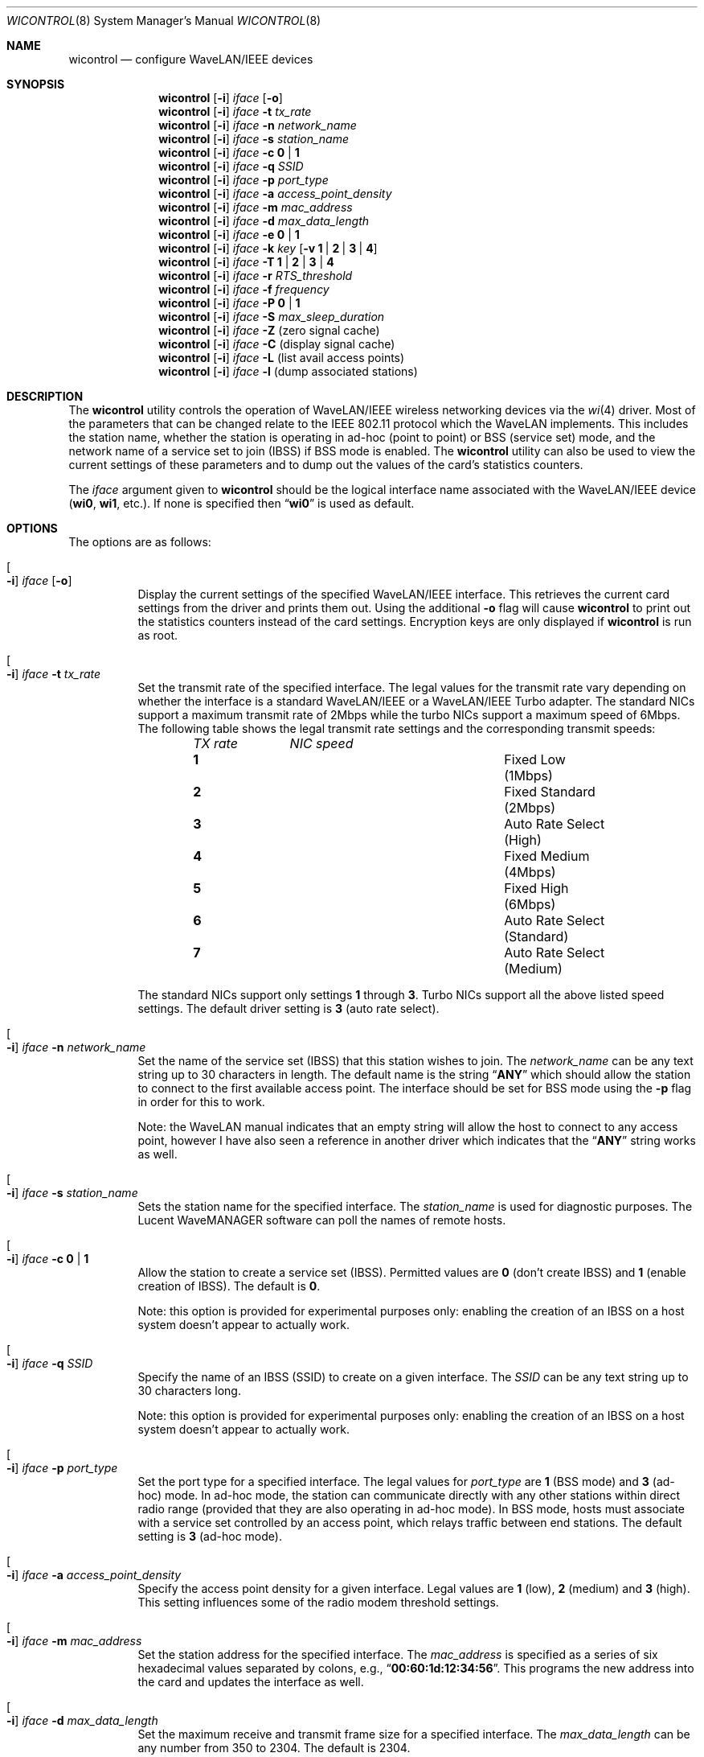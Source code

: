 .\" Copyright (c) 1997, 1998, 1999
.\"	Bill Paul <wpaul@ctr.columbia.edu> All rights reserved.
.\"
.\" Redistribution and use in source and binary forms, with or without
.\" modification, are permitted provided that the following conditions
.\" are met:
.\" 1. Redistributions of source code must retain the above copyright
.\"    notice, this list of conditions and the following disclaimer.
.\" 2. Redistributions in binary form must reproduce the above copyright
.\"    notice, this list of conditions and the following disclaimer in the
.\"    documentation and/or other materials provided with the distribution.
.\" 3. All advertising materials mentioning features or use of this software
.\"    must display the following acknowledgement:
.\"	This product includes software developed by Bill Paul.
.\" 4. Neither the name of the author nor the names of any co-contributors
.\"    may be used to endorse or promote products derived from this software
.\"   without specific prior written permission.
.\"
.\" THIS SOFTWARE IS PROVIDED BY Bill Paul AND CONTRIBUTORS ``AS IS'' AND
.\" ANY EXPRESS OR IMPLIED WARRANTIES, INCLUDING, BUT NOT LIMITED TO, THE
.\" IMPLIED WARRANTIES OF MERCHANTABILITY AND FITNESS FOR A PARTICULAR PURPOSE
.\" ARE DISCLAIMED.  IN NO EVENT SHALL Bill Paul OR THE VOICES IN HIS HEAD
.\" BE LIABLE FOR ANY DIRECT, INDIRECT, INCIDENTAL, SPECIAL, EXEMPLARY, OR
.\" CONSEQUENTIAL DAMAGES (INCLUDING, BUT NOT LIMITED TO, PROCUREMENT OF
.\" SUBSTITUTE GOODS OR SERVICES; LOSS OF USE, DATA, OR PROFITS; OR BUSINESS
.\" INTERRUPTION) HOWEVER CAUSED AND ON ANY THEORY OF LIABILITY, WHETHER IN
.\" CONTRACT, STRICT LIABILITY, OR TORT (INCLUDING NEGLIGENCE OR OTHERWISE)
.\" ARISING IN ANY WAY OUT OF THE USE OF THIS SOFTWARE, EVEN IF ADVISED OF
.\" THE POSSIBILITY OF SUCH DAMAGE.
.\"
.\" $FreeBSD: src/usr.sbin/wicontrol/wicontrol.8,v 1.14.2.12 2003/01/31 11:16:16 dwmalone Exp $
.\" $DragonFly: src/usr.sbin/wicontrol/Attic/wicontrol.8,v 1.2 2003/06/17 04:30:04 dillon Exp $
.\"
.Dd April 21, 1999
.Dt WICONTROL 8
.Os
.Sh NAME
.Nm wicontrol
.Nd configure WaveLAN/IEEE devices
.Sh SYNOPSIS
.Nm
.Op Fl i
.Ar iface Op Fl o
.Nm
.Op Fl i
.Ar iface Fl t Ar tx_rate
.Nm
.Op Fl i
.Ar iface Fl n Ar network_name
.Nm
.Op Fl i
.Ar iface Fl s Ar station_name
.Nm
.Op Fl i
.Ar iface Fl c Cm 0 | 1
.Nm
.Op Fl i
.Ar iface Fl q Ar SSID
.Nm
.Op Fl i
.Ar iface Fl p Ar port_type
.Nm
.Op Fl i
.Ar iface Fl a Ar access_point_density
.Nm
.Op Fl i
.Ar iface Fl m Ar mac_address
.Nm
.Op Fl i
.Ar iface Fl d Ar max_data_length
.Nm
.Op Fl i
.Ar iface Fl e Cm 0 | 1
.Nm
.Op Fl i
.Ar iface Fl k Ar key
.Op Fl v Cm 1 | 2 | 3 | 4
.Nm
.Op Fl i
.Ar iface Fl T Cm 1 | 2 | 3 | 4
.Nm
.Op Fl i
.Ar iface Fl r Ar RTS_threshold
.Nm
.Op Fl i
.Ar iface Fl f Ar frequency
.Nm
.Op Fl i
.Ar iface Fl P Cm 0 | 1
.Nm
.Op Fl i
.Ar iface Fl S Ar max_sleep_duration
.Nm
.Op Fl i
.Ar iface Fl Z
(zero signal cache)
.Nm
.Op Fl i
.Ar iface Fl C
(display signal cache)
.Nm
.Op Fl i
.Ar iface Fl L
(list avail access points)
.Nm
.Op Fl i
.Ar iface Fl l
(dump associated stations)
.Sh DESCRIPTION
The
.Nm
utility controls the operation of WaveLAN/IEEE wireless networking
devices via the
.Xr wi 4
driver.
Most of the parameters that can be changed relate to the
IEEE 802.11 protocol which the WaveLAN implements.
This includes
the station name, whether the station is operating in ad-hoc (point
to point) or BSS (service set) mode, and the network name of a service
set to join (IBSS) if BSS mode is enabled.
The
.Nm
utility can also be used to view the current settings of these parameters
and to dump out the values of the card's statistics counters.
.Pp
The
.Ar iface
argument given to
.Nm
should be the logical interface name associated with the WaveLAN/IEEE
device
.Li ( wi0 , wi1 ,
etc.).
If none is specified then
.Dq Li wi0
is used as default.
.Sh OPTIONS
The options are as follows:
.Bl -tag -width indent
.It Oo Fl i Oc Ar iface Op Fl o
Display the current settings of the specified WaveLAN/IEEE interface.
This retrieves the current card settings from the driver and prints them
out.
Using the additional
.Fl o
flag will cause
.Nm
to print out the statistics counters instead of the card settings.
Encryption keys are only displayed if
.Nm
is run as root.
.It Oo Fl i Oc Ar iface Fl t Ar tx_rate
Set the transmit rate of the specified interface.
The legal values
for the transmit rate vary depending on whether the interface is a
standard WaveLAN/IEEE or a WaveLAN/IEEE Turbo adapter.
The standard
NICs support a maximum transmit rate of 2Mbps while the turbo NICs
support a maximum speed of 6Mbps.
The following table shows the
legal transmit rate settings and the corresponding transmit speeds:
.Bl -column ".Em TX\ rate" ".Em NIC\ speed" -offset indent
.Em "TX rate	NIC speed"
.It Cm 1 Ta "Fixed Low (1Mbps)"
.It Cm 2 Ta "Fixed Standard (2Mbps)"
.It Cm 3 Ta "Auto Rate Select (High)"
.It Cm 4 Ta "Fixed Medium (4Mbps)"
.It Cm 5 Ta "Fixed High (6Mbps)"
.It Cm 6 Ta "Auto Rate Select (Standard)"
.It Cm 7 Ta "Auto Rate Select (Medium)"
.El
.Pp
The standard NICs support only settings
.Cm 1
through
.Cm 3 .
Turbo NICs support all the above listed speed settings.
The default driver setting is
.Cm 3
(auto rate select).
.It Oo Fl i Oc Ar iface Fl n Ar network_name
Set the name of the service set (IBSS) that this station wishes to
join.
The
.Ar network_name
can be any text string up to 30 characters in length.
The default name
is the string
.Dq Li ANY
which should allow the station to connect to the first
available access point.
The interface should be set for BSS mode using
the
.Fl p
flag in order for this to work.
.Pp
Note: the WaveLAN manual indicates that an empty string will allow the
host to connect to any access point, however I have also seen a reference
in another driver which indicates that the
.Dq Li ANY
string works as well.
.It Oo Fl i Oc Ar iface Fl s Ar station_name
Sets the
station name
for the specified interface.
The
.Ar station_name
is used for diagnostic purposes.
The
.Tn "Lucent WaveMANAGER"
software can
poll the names of remote hosts.
.It Oo Fl i Oc Ar iface Fl c Cm 0 | 1
Allow the station to create a service set (IBSS).
Permitted values are
.Cm 0
(don't create IBSS) and
.Cm 1
(enable creation of IBSS).
The default is
.Cm 0 .
.Pp
Note: this option is provided for experimental purposes only: enabling
the creation of an IBSS on a host system doesn't appear to actually work.
.It Oo Fl i Oc Ar iface Fl q Ar SSID
Specify the name of an IBSS (SSID) to create on a given interface.
The
.Ar SSID
can be any text string up to 30 characters long.
.Pp
Note: this option is provided for experimental purposes only: enabling
the creation of an IBSS on a host system doesn't appear to actually work.
.It Oo Fl i Oc Ar iface Fl p Ar port_type
Set the
port type
for a specified interface.
The legal values for
.Ar port_type
are
.Cm 1
(BSS mode) and
.Cm 3
(ad-hoc) mode.
In ad-hoc mode, the station can
communicate directly with any other stations within direct radio range
(provided that they are also operating in ad-hoc mode).
In BSS mode,
hosts must associate with a service set controlled by an access point,
which relays traffic between end stations.
The default setting is
.Cm 3
(ad-hoc mode).
.It Oo Fl i Oc Ar iface Fl a Ar access_point_density
Specify the
access point density
for a given interface.
Legal values are
.Cm 1
(low),
.Cm 2
(medium) and
.Cm 3
(high).
This setting influences some of the radio modem threshold settings.
.It Oo Fl i Oc Ar iface Fl m Ar mac_address
Set the station address for the specified interface.
The
.Ar mac_address
is specified as a series of six hexadecimal values separated by colons,
e.g.,
.Dq Li 00:60:1d:12:34:56 .
This programs the new address into the card
and updates the interface as well.
.It Oo Fl i Oc Ar iface Fl d Ar max_data_length
Set the maximum receive and transmit frame size for a specified interface.
The
.Ar max_data_length
can be any number from 350 to 2304.
The default is 2304.
.It Oo Fl i Oc Ar iface Fl e Cm 0 | 1
Enable or disable WEP encryption.
Permitted values are
.Cm 0
(encryption disabled) or
.Cm 1
(encryption enabled).
Encryption is off by default.
.Pp
Both 128-bit and 64-bit WEP have been broken.
See the
.Sx BUGS
section for details.
.It Oo Fl i Oc Ar iface Fl k Ar key Op Fl v Cm 1 | 2 | 3 | 4
Set WEP encryption keys.
There are four default encryption keys
that can be programmed.
A specific key can be set using
the
.Fl v
flag.
If the
.Fl v
flag is not specified, the first key will be set.
Encryption keys
can either be normal text (i.e.\&
.Dq Li hello )
or a series of hexadecimal digits (i.e.\&
.Dq Li 0x1234512345 ) .
For
WaveLAN Turbo Silver cards, the key is restricted to 40 bits, hence
the key can be either a 5 character text string or 10 hex digits.
For WaveLAN Turbo Gold cards, the key can also be 104 bits,
which means the key can be specified as either a 13 character text
string or 26 hex digits in addition to the formats supported by the
Silver cards.
.Pp
Note: Both 128-bit and 64-bit WEP have been broken.
See the
.Sx BUGS
section for details.
.It Oo Fl i Oc Ar iface Fl T Cm 1 | 2 | 3 | 4
Specify which of the four WEP encryption keys will be used to
encrypt transmitted packets.
.Pp
Note: Both 128-bit and 64-bit WEP have been broken.
See the
.Sx BUGS
section for details.
.It Oo Fl i Oc Ar iface Fl r Ar RTS_threshold
Set the RTS/CTS threshold for a given interface.
This controls the
number of bytes used for the RTS/CTS handshake boundary.
The
.Ar RTS_threshold
can be any value between 0 and 2347.
The default is 2347.
.It Oo Fl i Oc Ar iface Fl f Ar frequency
Set the radio frequency of a given interface.
The
.Ar frequency
should be specified as a channel ID as shown in the table below.
The
list of available frequencies is dependent on radio regulations specified
by regional authorities.
Recognized regulatory authorities include
the FCC (United States), ETSI (Europe), France and Japan.
Frequencies
in the table are specified in MHz.
.Bl -column ".Em Channel\ ID" ".Em FCC" ".Em ETSI" ".Em France" ".Em Japan" -offset indent
.Em "Channel ID	FCC	ETSI	France	Japan"
.It Cm 1 Ta "2412	2412	-	2412"
.It Cm 2 Ta "2417	2417	-	2417"
.It Cm 3 Ta "2422	2422	-	2422"
.It Cm 4 Ta "2427	2427	-	2427"
.It Cm 5 Ta "2432	2432	-	2432"
.It Cm 6 Ta "2437	2437	-	2437"
.It Cm 7 Ta "2442	2442	-	2442"
.It Cm 8 Ta "2447	2447	-	2447"
.It Cm 9 Ta "2452	2452	-	2452"
.It Cm 10 Ta "2457	2457	2457	2457"
.It Cm 11 Ta "2462	2462	2462	2462"
.It Cm 12 Ta "-	2467	2467	2467"
.It Cm 13 Ta "-	2472	2472	2472"
.It Cm 14 Ta "-	-	-	2484"
.El
.Pp
If an illegal channel is specified, the
NIC will revert to its default channel.
For NICs sold in the United States
and Europe, the default channel is
.Cm 3 .
For NICs sold in France, the default channel is
.Cm 11 .
For NICs sold in Japan, the default channel is
.Cm 14 ,
and it is the only available channel for pre-11Mbps NICs.
Note that two stations must be set to the same channel in order to
communicate.
.It Oo Fl i Oc Ar iface Fl P Cm 0 | 1
Enable or disable power management on a given interface.
Enabling
power management uses an alternating sleep/wake protocol to help
conserve power on mobile stations, at the cost of some increased
receive latency.
Power management is off by default.
Note that power
management requires the cooperation of an access point in order to
function; it is not functional in ad-hoc mode.
Also, power management
is only implemented in Lucent WavePOINT firmware version 2.03 or
later, and in WaveLAN PCMCIA adapter firmware 2.00 or later.
Older
revisions will silently ignore the power management setting.
Legal
values for this parameter are
.Cm 0
(off) and
.Cm 1
(on).
.It Oo Fl i Oc Ar iface Fl S Ar max_sleep_interval
Specify the sleep interval to use when power management is enabled.
The
.Ar max_sleep_interval
is specified in milliseconds.
The default is 100.
.It Oo Fl i Oc Ar iface Fl Z
Clear the signal strength cache maintained internally by the
.Xr wi 4
driver.
.It Oo Fl i Oc Ar iface Fl C
Display the cached signal strength information maintained by the
.Xr wi 4
driver.
The driver retains information about signal strength and
noise level for packets received from different hosts.
The signal
strength and noise level values are displayed in units of dBms.
The signal quality values is produced by subtracting the noise level
from the signal strength (i.e. less noise and better signal yields
better signal quality).
.El
.Sh SEE ALSO
.Xr ipsec 4 ,
.Xr wi 4 ,
.Xr ifconfig 8
.Sh BUGS
The WEP encryption method has been broken so that third parties
can recover the keys in use relatively quickly at distances that are
surprising to most people.
Do not rely on WEP for anything but the most basic, remedial security.
IPSEC will give you a higher level of security and should be used
whenever possible.
Do not trust access points or wireless machines that connect through
them as they can provide no assurance that the traffic is legitimate.
MAC addresses can easily be forged and should therefore not be used as
the only access control.
.Pp
The attack on WEP is a passive attack, requiring only the ability to
sniff packets on the network.
The passive attack can be launched at a distance larger, up to many
miles, than one might otherwise expect given a specialized antenna
used in point to point applications.
The attacker can recover the keys from a 128-bit WEP network with only
5,000,000 to 6,000,000 packets.
While this may sound like a large number of packets, empirical
evidence suggests that this amount of traffic is generated in a few
hours on a partially loaded network.
Once a key has been compromised, the only remedial action is to
discontinue it and use a new key.
.Pp
See
.Pa http://www.cs.rice.edu/~astubble/wep/wep_attack.html
for details of the attack.
.Pp
If you must use WEP, you are strongly encouraged to pick keys whose
bytes are random and not confined to ASCII characters.
.Sh HISTORY
The
.Nm
utility first appeared in
.Fx 3.0 .
.Sh AUTHORS
The
.Nm
utility was written by
.An Bill Paul Aq wpaul@ctr.columbia.edu .
